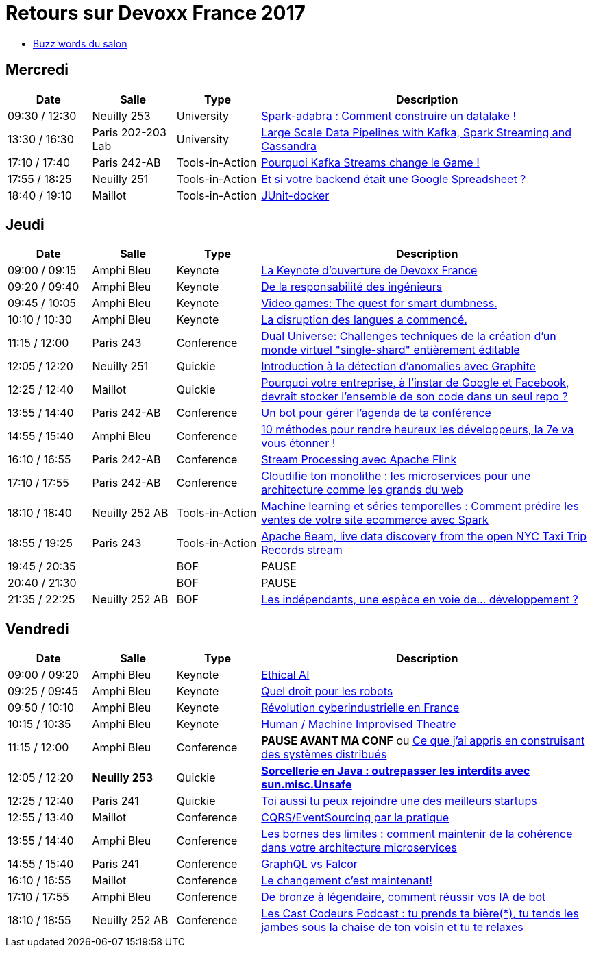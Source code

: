 = Retours sur Devoxx France 2017

* link:Devoxx-France-2017-buzz-words.adoc[Buzz words du salon]

== Mercredi

[cols="1,1,1,4", options="header"] 
|===
|Date				|Salle				|Type				|Description
|09:30 / 12:30		|Neuilly 253		|University			|link:mercredi_0930-1230_Spark-adabra_Comment-construire-un-datalake.adoc[Spark-adabra : Comment construire un datalake !]
|13:30 / 16:30		|Paris 202-203 Lab	|University			|link:mercredi_1330-1630_Large-Scale-Data-Pipelines-with-Kafka-Spark-Streaming-and-Cassandra.adoc[Large Scale Data Pipelines with Kafka, Spark Streaming and Cassandra]
|17:10 / 17:40		|Paris 242-AB		|Tools-in-Action	|link:mercredi_1710-1740_Pourquoi-Kafka-Streams-change-le-Game.adoc[Pourquoi Kafka Streams change le Game !]
|17:55 / 18:25		|Neuilly 251		|Tools-in-Action	|link:mercredi_1755-1825_Et-si-votre-backend-etait-une-Google-Spreadsheet.adoc[Et si votre backend était une Google Spreadsheet ?]
|18:40 / 19:10		|Maillot			|Tools-in-Action	|link:mercredi_1840-1910_JUnit-docker.adoc[JUnit-docker]
|===

== Jeudi

[cols="1,1,1,4", options="header"] 
|===
|Date				|Salle				|Type				|Description
|09:00 / 09:15		|Amphi Bleu			|Keynote			|link:jeudi_0900-0915_La-Keynote-ouverture-de-Devoxx-France.adoc[La Keynote d'ouverture de Devoxx France]
|09:20 / 09:40		|Amphi Bleu			|Keynote			|link:jeudi_0920-0940_De-la-responsabilite-des-ingenieurs.adoc[De la responsabilité des ingénieurs]
|09:45 / 10:05		|Amphi Bleu			|Keynote			|link:jeudi_0945-1005_Video-games_The-quest-for-smart-dumbness.adoc[Video games: The quest for smart dumbness.]
|10:10 / 10:30		|Amphi Bleu			|Keynote			|link:jeudi_1010-1030_La-disruption-des-langues-a-commence.adoc[La disruption des langues a commencé.]
|11:15 / 12:00		|Paris 243			|Conference			|link:jeudi_1115-1200_Dual-Universe_Challenges-techniques-de-la-creation-d-un-monde-virtuel-single-shard-entierement-editable.adoc[Dual Universe: Challenges techniques de la création d'un monde virtuel "single-shard" entièrement éditable]
|12:05 / 12:20		|Neuilly 251		|Quickie			|link:jeudi_1205-1220_Introduction-a-la-detection-d-anomalies-avec-Graphite.adoc[Introduction à la détection d'anomalies avec Graphite]
|12:25 / 12:40		|Maillot			|Quickie			|link:jeudi_1225-1240_Pourquoi-votre-entreprise-a-l-instar-de-Google-et-Facebook-devrait-stocker-l-ensemble-de-son-code-dans-un-seul-repo.adoc[Pourquoi votre entreprise, à l'instar de Google et Facebook, devrait stocker l'ensemble de son code dans un seul repo ?]
|13:55 / 14:40		|Paris 242-AB		|Conference			|link:jeudi_1355-1440_Un-bot-pour-gerer-l-agenda-de-ta-conference.adoc[Un bot pour gérer l'agenda de ta conférence]
|14:55 / 15:40		|Amphi Bleu			|Conference			|link:jeudi_1455-1540_10-methodes-pour-rendre-heureux-les-developpeurs_-la-7e-va-vous-etonner.adoc[10 méthodes pour rendre heureux les développeurs, la 7e va vous étonner !]
|16:10 / 16:55		|Paris 242-AB		|Conference			|link:jeudi_1610-1655_Stream-Processing-avec-Apache-Flink.adoc[Stream Processing avec Apache Flink]
|17:10 / 17:55		|Paris 242-AB		|Conference			|link:jeudi_1710-1755_Cloudifie-ton-monolithe_les-microservices-pour-une-architecture-comme-les-grands-du-web.adoc[Cloudifie ton monolithe : les microservices pour une architecture comme les grands du web]
|18:10 / 18:40		|Neuilly 252 AB		|Tools-in-Action	|link:jeudi_1810-1840_Machine-learning-et-series-temporelles_Comment-predire-les-ventes-de-votre-site-ecommerce-avec-Spark.adoc[Machine learning et séries temporelles : Comment prédire les ventes de votre site ecommerce avec Spark]
|18:55 / 19:25		|Paris 243			|Tools-in-Action	|link:jeudi_1855-1925_Apache-Beam_live-data-discovery-from-the-open-NYC-Taxi-Trip-Records-stream.adoc[Apache Beam, live data discovery from the open NYC Taxi Trip Records stream]
|19:45 / 20:35		|					|BOF 				|PAUSE
|20:40 / 21:30		|					|BOF 				|PAUSE
|21:35 / 22:25		|Neuilly 252 AB		|BOF 				|link:jeudi_2135-2225_Les-independants_une-espece-en-voie-de-developpement.adoc[Les indépendants, une espèce en voie de... développement ?]
|===

== Vendredi

[cols="1,1,1,4", options="header"] 
|===
|Date				|Salle				|Type				|Description
|09:00 / 09:20		|Amphi Bleu			|Keynote 			|link:vendredi_0900-0920_Ethical-AI.adoc[Ethical AI]
|09:25 / 09:45		|Amphi Bleu			|Keynote 			|link:vendredi_0925-0945_Quel-droit-pour-les-robots.adoc[Quel droit pour les robots]
|09:50 / 10:10		|Amphi Bleu			|Keynote 			|link:vendredi_0950-1010_Revolution-cyberindustrielle-en-France.adoc[Révolution cyberindustrielle en France]
|10:15 / 10:35		|Amphi Bleu			|Keynote 			|link:vendredi_1015-1035_Human-Machine-Improvised-Theatre.adoc[Human / Machine Improvised Theatre]
|11:15 / 12:00		|Amphi Bleu			|Conference 		|[red]*PAUSE AVANT MA CONF* ou link:vendredi_1115-1200_Ce-que-j-ai-appris-en-construisant-des-systemes-distribues.adoc[Ce que j'ai appris en construisant des systèmes distribués]
|12:05 / 12:20		|[red]*Neuilly 253*	|Quickie 			|https://github.com/Ardemius/unsafe-wizardry[[red]*Sorcellerie en Java : outrepasser les interdits avec sun.misc.Unsafe*]
|12:25 / 12:40		|Paris 241			|Quickie 			|link:vendredi_1225-1240_Toi-aussi-tu-peux-rejoindre-une-des-meilleurs-startups.adoc[Toi aussi tu peux rejoindre une des meilleurs startups]
|12:55 / 13:40		|Maillot			|Conference 		|link:vendredi_1255-1340_CQRS-EventSourcing-par-la-pratique.adoc[CQRS/EventSourcing par la pratique]
|13:55 / 14:40		|Amphi Bleu			|Conference 		|link:vendredi_1355-1440_Les-bornes-des-limites_comment-maintenir-de-la-coherence-dans-votre-architecture-microservices.adoc[Les bornes des limites : comment maintenir de la cohérence dans votre architecture microservices]
|14:55 / 15:40		|Paris 241			|Conference 		|link:vendredi_1455-1540_GraphQL-vs-Falcor.adoc[GraphQL vs Falcor]
|16:10 / 16:55		|Maillot			|Conference 		|link:vendredi_1610-1655_Le-changement-c-est-maintenant.adoc[Le changement c'est maintenant!]
|17:10 / 17:55		|Amphi Bleu			|Conference 		|link:vendredi_1710-1755_De-bronze-a-legendaire-comment-reussir-vos-IA-de-bot.adoc[De bronze à légendaire, comment réussir vos IA de bot]
|18:10 / 18:55		|Neuilly 252 AB		|Conference 		|link:vendredi_1810-1855_Les-Cast-Codeurs-Podcast_tu-prends-ta-biere-tu-tends-les-jambes-sous-la-chaise-de-ton-voisin-et-tu-te-relaxes.adoc[Les Cast Codeurs Podcast : tu prends ta bière(*), tu tends les jambes sous la chaise de ton voisin et tu te relaxes]
|===

